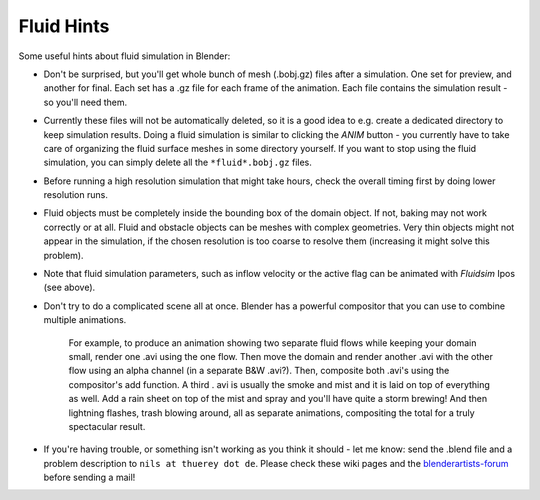 ..    TODO/Review: {{review}} .

***********
Fluid Hints
***********

Some useful hints about fluid simulation in Blender:


- Don't be surprised, but you'll get whole bunch of mesh (.bobj.gz) files after a simulation. One set for preview, and another for final. Each set has a .gz file for each frame of the animation. Each file contains the simulation result - so you'll need them.


- Currently these files will not be automatically deleted, so it is a good idea to e.g. create a dedicated directory to keep simulation results. Doing a fluid simulation is similar to clicking the *ANIM* button - you currently have to take care of organizing the fluid surface meshes in some directory yourself. If you want to stop using the fluid simulation, you can simply delete all the ``*fluid*.bobj.gz`` files.


- Before running a high resolution simulation that might take hours, check the overall timing first by doing lower resolution runs.


- Fluid objects must be completely inside the bounding box of the domain object. If not, baking may not work correctly or at all. Fluid and obstacle objects can be meshes with complex geometries. Very thin objects might not appear in the simulation, if the chosen resolution is too coarse to resolve them (increasing it might solve this problem).


- Note that fluid simulation parameters, such as inflow velocity or the active flag can be animated with *Fluidsim* Ipos (see above).


- Don't try to do a complicated scene all at once. Blender has a powerful compositor that you can use to combine multiple animations.

   For example, to produce an animation showing two separate fluid flows while keeping your domain small,
   render one .avi using the one flow.
   Then move the domain and render another .avi with the other flow using an alpha channel (in a separate B&W .avi?).
   Then, composite both .avi's using the compositor's add function. A third .
   avi is usually the smoke and mist and it is laid on top of everything as well.
   Add a rain sheet on top of the mist and spray and you'll have quite a storm brewing! And then lightning flashes,
   trash blowing around, all as separate animations, compositing the total for a truly spectacular result.



- If you're having trouble, or something isn't working as you think it should - let me know: send the .blend file and a problem description to ``nils at thuerey dot de``. Please check these wiki pages and the `blenderartists-forum <http://blenderartists.org/forum/>`__ before sending a mail!

